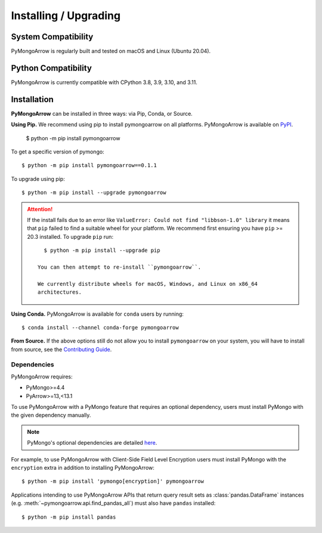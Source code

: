 Installing / Upgrading
======================
.. highlight:: bash

System Compatibility
--------------------

PyMongoArrow is regularly built and tested on macOS and Linux
(Ubuntu 20.04).

Python Compatibility
--------------------

PyMongoArrow is currently compatible with CPython 3.8, 3.9, 3.10, and 3.11.

Installation
--------------------

**PyMongoArrow** can be installed in three ways: via Pip, Conda, or Source.


**Using Pip.** We recommend using pip to install pymongoarrow on all platforms.
PyMongoArrow is available on
`PyPI <http://pypi.python.org/pypi/pymongo/>`_.

  $ python -m pip install pymongoarrow

To get a specific version of pymongo::

  $ python -m pip install pymongoarrow==0.1.1

To upgrade using pip::

  $ python -m pip install --upgrade pymongoarrow

.. attention:: If the install fails due to an error like ``ValueError: Could
  not find "libbson-1.0" library`` it means that ``pip`` failed to find a
  suitable wheel for your platform.  We recommend first ensuring you have
  ``pip`` >= 20.3 installed. To upgrade ``pip`` run::

     $ python -m pip install --upgrade pip

   You can then attempt to re-install ``pymongoarrow``.

   We currently distribute wheels for macOS, Windows, and Linux on x86_64
   architectures.

**Using Conda.** PyMongoArrow is available for ``conda`` users by running::

  $ conda install --channel conda-forge pymongoarrow

**From Source.** If the above options still do not allow you to install ``pymongoarrow`` on your
system, you will have to install from source, see the `Contributing Guide <https://github.com/mongodb-labs/mongo-arrow/blob/main/bindings/python/CONTRIBUTING.md>`_.


Dependencies
^^^^^^^^^^^^

PyMongoArrow requires:

- PyMongo>=4.4
- PyArrow>=13,<13.1

To use PyMongoArrow with a PyMongo feature that requires an optional
dependency, users must install PyMongo with the given dependency manually.

.. note:: PyMongo's optional dependencies are detailed
   `here <https://pymongo.readthedocs.io/en/stable/installation.html#dependencies>`_.

For example, to use PyMongoArrow with Client-Side Field Level Encryption
users must install PyMongo with the ``encryption`` extra in addition to installing
PyMongoArrow::

  $ python -m pip install 'pymongo[encryption]' pymongoarrow

Applications intending to use PyMongoArrow APIs that return query result sets
as :class:`pandas.DataFrame` instances (e.g. :meth:`~pymongoarrow.api.find_pandas_all`)
must also have ``pandas`` installed::

  $ python -m pip install pandas
